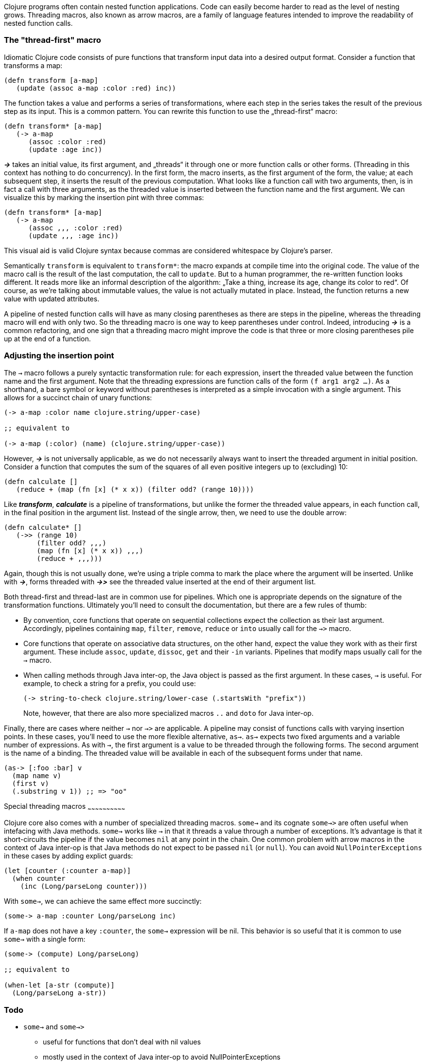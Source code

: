 Clojure programs often contain nested function applications. Code can
easily become harder to read as the level of nesting grows. Threading macros,
also known as arrow macros, are a family of language features intended to improve
the readability of nested function calls.

[[the-thread-first-macro]]
The "thread-first" macro
~~~~~~~~~~~~~~~~~~~~~~~~

Idiomatic Clojure code consists of pure functions that transform input
data into a desired output format. Consider a function that transforms a
map:

------------------------------------------
(defn transform [a-map]
   (update (assoc a-map :color :red) inc))
------------------------------------------

The function takes a value and performs a series of transformations,
where each step in the series takes the result of the previous step as
its input. This is a common pattern. You can rewrite this function to
use the „thread-first“ macro:

---------------------------
(defn transform* [a-map]
   (-> a-map
      (assoc :color :red)
      (update :age inc))
---------------------------

_**->**_ takes an initial value, its first argument, and „threads“ it
through one or more function calls or other forms. (Threading in this
context has nothing to do concurrency). In the first form,
the macro inserts, as the first argument of the form, the value; at each
subsequent step, it inserts the result of the previous computation. What
looks like a function call with two arguments, then, is in fact a call
with three arguments, as the threaded value is inserted between the
function name and the first argument. We can visualize this by marking
the insertion pint with three commas:

-------------------------------
(defn transform* [a-map]
   (-> a-map
      (assoc ,,, :color :red)
      (update ,,, :age inc))
-------------------------------

This visual aid is valid Clojure syntax because commas are considered
whitespace by Clojure’s parser.

Semantically `transform` is equivalent to `transform*`: the macro expands
at compile time into the original code. The value of the macro call is the result of the
last computation, the call to `update`. But to a human programmer, the
re-written function looks different. It reads more like an informal
description of the algorithm: „Take a thing, increase its age, change
its color to red“. Of course, as we’re talking about immutable values,
the value is not actually mutated in place. Instead, the function
returns a new value with updated attributes.

A pipeline of nested function calls will have as many closing
parentheses as there are steps in the pipeline, whereas the threading
macro will end with only two. So the threading macro is one way to keep
parentheses under control. Indeed, introducing _**->**_ is a common
refactoring, and one sign that a threading macro might improve the code
is that three or more closing parentheses pile up at the end of a
function.

[[insertion-point]]
Adjusting the insertion point
~~~~~~~~~~~~~~~~~~~~~~~~~~~~~~

The `->` macro follows a purely syntactic transformation rule: for each
expression, insert the threaded value between the function name and the
first argument. Note that the threading expressions are function calls
of the form `(f arg1 arg2 …)`. As a shorthand, a bare symbol or keyword
without parentheses is interpreted as a simple
invocation with a single argument. This allows for a succinct chain of
unary functions:

------------------------------------------------------
(-> a-map :color name clojure.string/upper-case)

;; equivalent to

(-> a-map (:color) (name) (clojure.string/upper-case))
------------------------------------------------------

However, _**->**_ is not universally applicable, as we do not necessarily
always want to insert the threaded argument in initial position.
Consider a function that computes the sum of the squares of all even
positive integers up to (excluding) 10:

-------------------------------------------------------------
(defn calculate []
   (reduce + (map (fn [x] (* x x)) (filter odd? (range 10))))
-------------------------------------------------------------

Like _**transform**_, _**calculate**_ is a pipeline of transformations, but
unlike the former the threaded value appears, in each function call, in
the final position in the argument list. Instead of the single arrow,
then, we need to use the double arrow:

----------------------------------
(defn calculate* []
   (->> (range 10)
        (filter odd? ,,,)
        (map (fn [x] (* x x)) ,,,)
        (reduce + ,,,)))
----------------------------------

Again, though this is not usually done, we’re using a triple comma to
mark the place where the argument will be inserted. Unlike with _**->**_,
forms threaded with _**->>**_ see the threaded value inserted at the end of
their argument list.

Both thread-first and thread-last are in common use for pipelines. Which one is
appropriate depends on the signature of the transformation functions. Ultimately
you'll need to consult the documentation, but there are a few rules of thumb:

* By convention, core functions that operate on sequential collections expect
the collection as their last argument. Accordingly, pipelines containing `map`,
`filter`, `remove`, `reduce` or `into` usually call for the `->>` macro.

* Core functions that operate on associative data structures, on the other hand,
expect the value they work with as their first argument. These include `assoc`,
`update`, `dissoc`, `get` and their `-in` variants. Pipelines that modify
maps usually call for the `->` macro.

* When calling methods through Java inter-op, the Java object is passed as the first argument.
In these cases, `->` is useful. For example, to check a string for a prefix, you could
use:

+
----------------------------------
(-> string-to-check clojure.string/lower-case (.startsWith "prefix"))
----------------------------------

+
Note, however, that there are also more specialized macros  `..` and `doto` for Java inter-op.

Finally, there are cases where neither `->` nor `->>` are applicable. A pipeline may consist
of functions calls with varying insertion points. In these
cases, you'll need to use the more flexible alternative, `as->`.
`as->` expects two fixed arguments and a variable number of expressions. As with `->`,
the first argument is a value to be threaded through the following forms.
The second argument is the name of a binding. The threaded value will be available
in each of the subsequent forms under that name.

----------------------------------
(as-> [:foo :bar] v
  (map name v)
  (first v)
  (.substring v 1)) ;; => "oo"
----------------------------------

[[insertion-point]]
Special threading macros
~~~~~~~~~~~~~~~~~~~~~~~~~~~~~~

Clojure core also comes with a number of specialized threading macros.  `some->`
and its cognate `some->>` are often useful when intefacing with Java methods.
`some->` works like `->` in that it
threads a value through a number of exceptions. It's advantage is that it short-circuits
the pipeline if the value becomes `nil` at any point in the chain. One common
problem with arrow macros in the context of Java inter-op is that Java methods do
not expect to be passed `nil` (or `null`). You can avoid `NullPointerExceptions` in these cases
by adding explict guards:

----------------------------------
(let [counter (:counter a-map)]
  (when counter
    (inc (Long/parseLong counter)))
----------------------------------

With `some->`, we can achieve the same effect more succinctly:

----------------------------------
(some-> a-map :counter Long/parseLong inc)
----------------------------------

If `a-map` does not have a key `:counter`, the `some->` expression will
be nil. This behavior is so useful that it is common to use `some->` with
a single form:

----------------------------------
(some-> (compute) Long/parseLong)

;; equivalent to

(when-let [a-str (compute)]
  (Long/parseLong a-str))
----------------------------------

[[todo]]
Todo
~~~~

* `some->` and `some->>`
** useful for functions that don’t deal with nil values
** mostly used in the context of Java inter-op to avoid NullPointerExceptions
** common idiom: `(some-> x f)` as DRY shorthand for `(when x (f x))`
* `cond->` and `cond->>`
* add links to clojuredocs.org
* figure out how to produce a literal arrow (not a unicode one) in AsciiDoc (or is this just a GitHub problem?)
* clean up language
